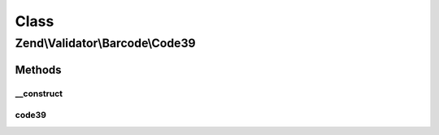 .. Validator/Barcode/Code39.php generated using docpx on 01/30/13 03:02pm


Class
*****

Zend\\Validator\\Barcode\\Code39
================================

Methods
-------

__construct
+++++++++++

.. function:: __construct()


    Constructor for this barcode adapter



code39
++++++

.. function:: code39()


    Validates the checksum (Modulo 43)

    :param string: The barcode to validate

    :rtype: bool 



